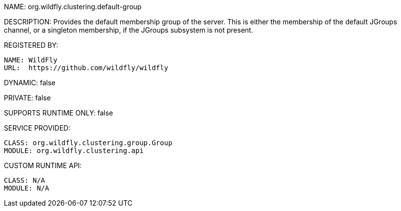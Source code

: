 NAME: org.wildfly.clustering.default-group

DESCRIPTION: Provides the default membership group of the server.
This is either the membership of the default JGroups channel, or a singleton membership, if the JGroups subsystem is not present.

REGISTERED BY:
  
  NAME: WildFly
  URL:  https://github.com/wildfly/wildfly

DYNAMIC: false

PRIVATE: false

SUPPORTS RUNTIME ONLY: false

SERVICE PROVIDED:

  CLASS: org.wildfly.clustering.group.Group
  MODULE: org.wildfly.clustering.api

CUSTOM RUNTIME API:

  CLASS: N/A
  MODULE: N/A
